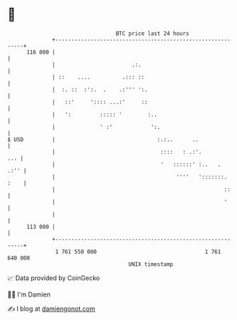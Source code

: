 * 👋

#+begin_example
                                     BTC price last 24 hours                    
                 +------------------------------------------------------------+ 
         116 000 |                                                            | 
                 |                        .:.                                 | 
                 | ::    ....          .::: ::                                | 
                 |  :. ::  :':.  .    .:''' ':.                               | 
                 |   ::'     ':::: ...:'     ::                               | 
                 |   ':         ::::: '        :..                            | 
                 |              ' :'            ':.                           | 
   $ USD         |                                :.:..      ..               | 
                 |                                 ::::   : .:'.          ... | 
                 |                                 '   ::::::' :..   .   .:'' | 
                 |                                      ''''   ':::::::. :    | 
                 |                                                     ::     | 
                 |                                                     '      | 
                 |                                                            | 
         113 000 |                                                            | 
                 +------------------------------------------------------------+ 
                  1 761 550 000                                  1 761 640 000  
                                         UNIX timestamp                         
#+end_example
📈 Data provided by CoinGecko

🧑‍💻 I'm Damien

✍️ I blog at [[https://www.damiengonot.com][damiengonot.com]]
